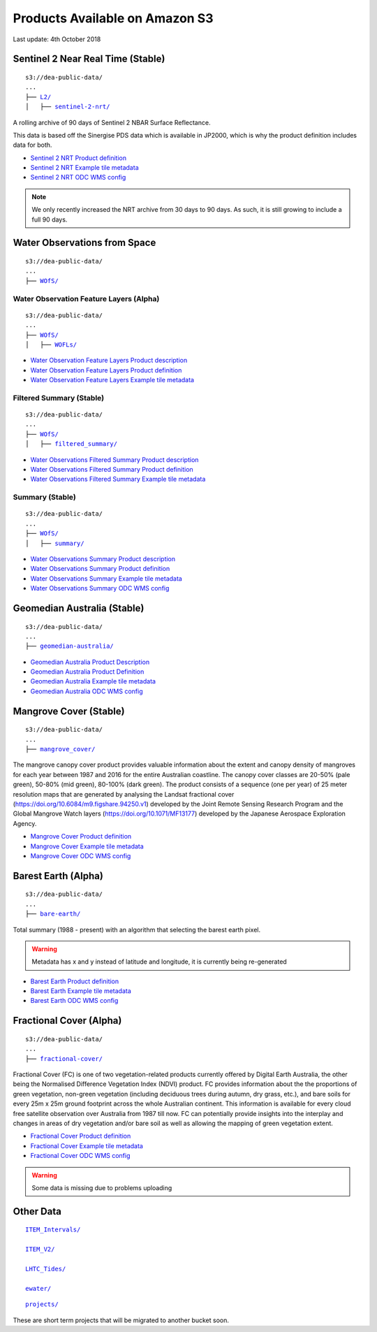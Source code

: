
.. _s3:

Products Available on Amazon S3
===============================

Last update: 4th October 2018


Sentinel 2 Near Real Time (Stable)
----------------------------------


.. parsed-literal::

    s3://dea-public-data/
    ...
    ├── `L2/ <http://dea-public-data.s3-website-ap-southeast-2.amazonaws.com/?prefix=L2/>`_
    │   ├── `sentinel-2-nrt/ <http://dea-public-data.s3-website-ap-southeast-2.amazonaws.com/?prefix=L2/sentinel-2-nrt/>`_


A rolling archive of 90 days of Sentinel 2 NBAR Surface Reflectance.

This data is based off the Sinergise PDS data which is available in
JP2000, which is why the product definition includes data for both.


- `Sentinel 2 NRT Product definition <http://dea-public-data.s3-ap-southeast-2.amazonaws.com/L2/sentinel-2-nrt/product-definition.yaml>`__

- `Sentinel 2 NRT Example tile metadata <http://dea-public-data.s3-ap-southeast-2.amazonaws.com/L2/sentinel-2-nrt/S2MSIARD/2018-10-01/S2A_OPER_MSI_ARD_TL_EPAE_20181001T024445_A017102_T52HGK_N02.06/ARD-METADATA.yaml>`__

- `Sentinel 2 NRT ODC WMS config <https://github.com/GeoscienceAustralia/dea-config/blob/master/prod/services/wms/nrt/wms_cfg.py>`__


.. note::

  We only recently increased the NRT archive from 30 days to 90 days. As such, it is still growing to include a full 90 days.


Water Observations from Space
-----------------------------

.. parsed-literal::

    s3://dea-public-data/
    ...
    ├── `WOfS/ <http://dea-public-data.s3-website-ap-southeast-2.amazonaws.com/?prefix=WOfS/>`_



Water Observation Feature Layers (Alpha)
~~~~~~~~~~~~~~~~~~~~~~~~~~~~~~~~~~~~~~~~

.. parsed-literal::

    s3://dea-public-data/
    ...
    ├── `WOfS/ <http://dea-public-data.s3-website-ap-southeast-2.amazonaws.com/?prefix=WOfS/>`_
    │   ├── `WOFLs/ <http://dea-public-data.s3-website-ap-southeast-2.amazonaws.com/?prefix=WOfS/WOFLs/>`_


- `Water Observation Feature Layers Product description <http://dea-public-data.s3-ap-southeast-2.amazonaws.com/WOfS/WOFLs/v2.1.0/Product%20Description.pdf>`__

- `Water Observation Feature Layers Product definition <http://dea-public-data.s3-ap-southeast-2.amazonaws.com/WOfS/WOFLs/v2.1.0/product-definition.yaml>`__

- `Water Observation Feature Layers Example tile metadata <http://dea-public-data.s3-ap-southeast-2.amazonaws.com/WOfS/WOFLs/v2.1.0/combined/x_-16/y_-19/2015/05/12/LS_WATER_3577_-16_-19_20150512020641500000_v1526766106.yaml>`__

Filtered Summary (Stable)
~~~~~~~~~~~~~~~~~~~~~~~~~

.. parsed-literal::

    s3://dea-public-data/
    ...
    ├── `WOfS/ <http://dea-public-data.s3-website-ap-southeast-2.amazonaws.com/?prefix=WOfS/>`_
    │   ├── `filtered_summary/ <http://dea-public-data.s3-website-ap-southeast-2.amazonaws.com/?prefix=WOfS/filtered_summary/>`_


- `Water Observations Filtered Summary Product description <http://dea-public-data.s3-ap-southeast-2.amazonaws.com/WOfS/filtered_summary/v2.1.0/Product%20Description.pdf>`_

- `Water Observations Filtered Summary Product definition <http://dea-public-data.s3-ap-southeast-2.amazonaws.com/WOfS/filtered_summary/v2.1.0/product-definition.yaml>`_

- `Water Observations Filtered Summary Example tile metadata <http://dea-public-data.s3-ap-southeast-2.amazonaws.com/WOfS/filtered_summary/v2.1.0/combined/x_-14/y_-13/wofs_filtered_summary_-14_-13.yaml>`_

Summary (Stable)
~~~~~~~~~~~~~~~~

.. parsed-literal::

    s3://dea-public-data/
    ...
    ├── `WOfS/ <http://dea-public-data.s3-website-ap-southeast-2.amazonaws.com/?prefix=WOfS/>`_
    │   ├── `summary/ <http://dea-public-data.s3-website-ap-southeast-2.amazonaws.com/?prefix=WOfS/summary/>`_

- `Water Observations Summary Product description <http://dea-public-data.s3-ap-southeast-2.amazonaws.com/WOfS/summary/v2.1.0/Product%20Description.pdf>`_

- `Water Observations Summary Product definition <http://dea-public-data.s3-ap-southeast-2.amazonaws.com/WOfS/summary/v2.1.0/product-definition.yaml>`_

- `Water Observations Summary Example tile metadata <http://dea-public-data.s3-ap-southeast-2.amazonaws.com/WOfS/summary/v2.1.0/combined/x_-16/y_-12/WOFS_3577_-16_-12_summary.yaml>`_

- `Water Observations Summary ODC WMS config <https://github.com/GeoscienceAustralia/dea-config/blob/master/prod/services/wms/ows/wms_cfg.py#L821-L1433>`_


Geomedian Australia (Stable)
----------------------------

.. parsed-literal::

    s3://dea-public-data/
    ...
    ├── `geomedian-australia/ <http://dea-public-data.s3-website-ap-southeast-2.amazonaws.com/?prefix=geomedian-australia/>`_



- `Geomedian Australia Product Description <http://dea-public-data.s3-ap-southeast-2.amazonaws.com/geomedian-australia/Product%20Description.pdf>`_

- `Geomedian Australia Product Definition <http://dea-public-data.s3-ap-southeast-2.amazonaws.com/geomedian-australia/product-definition.yaml>`_

- `Geomedian Australia Example tile metadata <http://dea-public-data.s3-ap-southeast-2.amazonaws.com/geomedian-australia/v2.1.0/L7/x_-3/y_-20/2010/01/01/ls7_gm_nbart_-3_-20_20100101.yaml>`_

- `Geomedian Australia ODC WMS config <https://github.com/GeoscienceAustralia/dea-config/blob/master/prod/services/wms/ows/wms_cfg.py#L105-L741>`_

Mangrove Cover (Stable)
-----------------------

.. parsed-literal::

    s3://dea-public-data/
    ...
    ├── `mangrove_cover/ <http://dea-public-data.s3-website-ap-southeast-2.amazonaws.com/?prefix=mangrove_cover/>`_

The mangrove canopy cover product provides valuable information about
the extent and canopy density of mangroves for each year between 1987
and 2016 for the entire Australian coastline. The canopy cover classes
are 20-50% (pale green), 50-80% (mid green), 80-100% (dark green). The
product consists of a sequence (one per year) of 25 meter resolution
maps that are generated by analysing the Landsat fractional cover
(https://doi.org/10.6084/m9.figshare.94250.v1) developed by the Joint
Remote Sensing Research Program and the Global Mangrove Watch layers
(https://doi.org/10.1071/MF13177) developed by the Japanese Aerospace
Exploration Agency.

- `Mangrove Cover Product definition <http://dea-public-data.s3-ap-southeast-2.amazonaws.com/mangrove_cover/product-definition.yaml>`_

- `Mangrove Cover Example tile metadata  <http://dea-public-data.s3-ap-southeast-2.amazonaws.com/mangrove_cover/-19_-30/MANGROVE_COVER_3577_-19_-30_20170101.yaml>`_

- `Mangrove Cover ODC WMS config <https://github.com/GeoscienceAustralia/dea-config/blob/master/prod/services/wms/ows/wms_cfg.py#L742-L820>`_


Barest Earth (Alpha)
--------------------

.. parsed-literal::

    s3://dea-public-data/
    ...
    ├── `bare-earth/ <http://dea-public-data.s3-website-ap-southeast-2.amazonaws.com/?prefix=bare-earth/>`_

Total summary (1988 - present) with an algorithm that selecting the
barest earth pixel.

.. warning::

   Metadata has x and y instead of latitude and longitude, it is currently being re-generated

- `Barest Earth Product definition <http://dea-public-data.s3-ap-southeast-2.amazonaws.com/bare-earth/summary/v2.1.0/product-definition.yaml>`__

- `Barest Earth Example tile metadata <http://dea-public-data.s3-ap-southeast-2.amazonaws.com/bare-earth/summary/v2.1.0/L8/x_-13/y_-105/be-l8_-13_-105.yaml>`__

- `Barest Earth ODC WMS config <https://github.com/GeoscienceAustralia/dea-config/blob/master/dev/services/wms/ows/wms_cfg.py#L741-L947>`__

Fractional Cover (Alpha)
------------------------

.. parsed-literal::

    s3://dea-public-data/
    ...
    ├── `fractional-cover/ <http://dea-public-data.s3-website-ap-southeast-2.amazonaws.com/?prefix=fractional-cover/>`_

Fractional Cover (FC) is one of two vegetation-related products
currently offered by Digital Earth Australia, the other being the
Normalised Difference Vegetation Index (NDVI) product. FC provides
information about the the proportions of green vegetation, non-green
vegetation (including deciduous trees during autumn, dry grass, etc.),
and bare soils for every 25m x 25m ground footprint across the whole
Australian continent. This information is available for every cloud free
satellite observation over Australia from 1987 till now. FC can
potentially provide insights into the interplay and changes in areas of
dry vegetation and/or bare soil as well as allowing the mapping of green
vegetation extent.


- `Fractional Cover Product definition <http://dea-public-data.s3-ap-southeast-2.amazonaws.com/fractional-cover/fc/v2.2.0/product-definition.yaml>`_

- `Fractional Cover Example tile metadata <http://dea-public-data.s3-ap-southeast-2.amazonaws.com/fractional-cover/fc/v2.2.0/ls8/x_-16/y_-13/2018/03/24/LS8_OLI_FC_3577_-16_-13_20180324021120500000_v1524571261.yaml>`_

- `Fractional Cover ODC WMS config <https://github.com/GeoscienceAustralia/dea-config/blob/master/dev/services/wms/fc/wms_cfg.py#L72-L155>`_

.. warning::

   Some data is missing due to problems uploading

Other Data
----------

.. parsed-literal::

  `ITEM_Intervals/ <http://dea-public-data.s3-website-ap-southeast-2.amazonaws.com/?prefix=ITEM_Intervals/>`_

  `ITEM_V2/ <http://dea-public-data.s3-website-ap-southeast-2.amazonaws.com/?prefix=ITEM_V2/>`_

  `LHTC_Tides/ <http://dea-public-data.s3-website-ap-southeast-2.amazonaws.com/?prefix=LHTC_Tides/>`_

  `ewater/ <http://dea-public-data.s3-website-ap-southeast-2.amazonaws.com/?prefix=ewater/>`_


.. parsed-literal::

  `projects/ <http://dea-public-data.s3-website-ap-southeast-2.amazonaws.com/?prefix=projects/>`_

These are short term projects that will be migrated to another bucket
soon.
